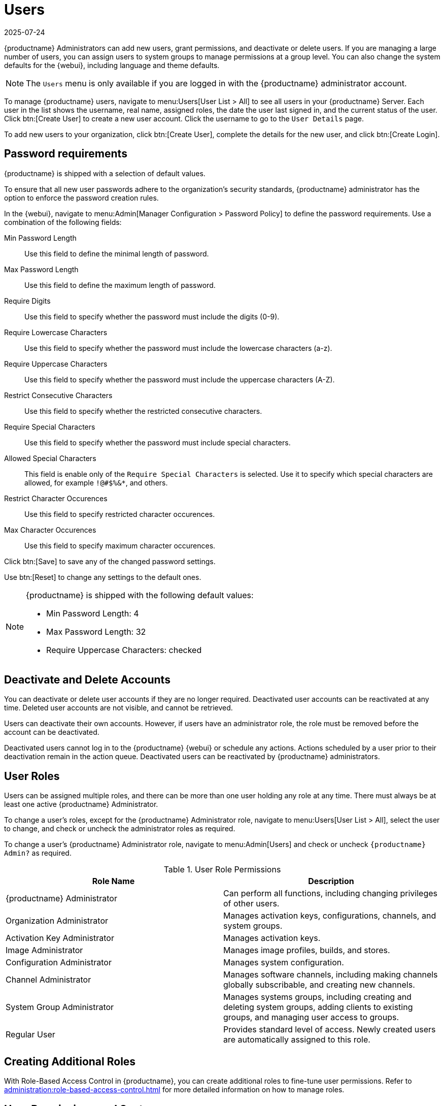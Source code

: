[[users]]
= Users
:revdate: 2025-07-24
:page-revdate: {revdate}

{productname} Administrators can add new users, grant permissions, and deactivate or delete users.
If you are managing a large number of users, you can assign users to system groups to manage permissions at a group level.
You can also change the system defaults for the {webui}, including language and theme defaults.


[NOTE]
====
The [guimenu]``Users`` menu is only available if you are logged in with the {productname} administrator account.
====


To manage {productname} users, navigate to menu:Users[User List > All] to see all users in your {productname} Server.
Each user in the list shows the username, real name, assigned roles, the date the user last signed in, and the current status of the user.
Click btn:[Create User] to create a new user account.
Click the username to go to the [guimenu]``User Details`` page.

To add new users to your organization, click btn:[Create User], complete the details for the new user, and click btn:[Create Login].


[[users.password.requirments]]
== Password requirements


{productname} is shipped with a selection of default values.

To ensure that all new user passwords adhere to the organization's security standards, {productname} administrator has the option to enforce the password creation rules.

In the {webui}, navigate to menu:Admin[Manager Configuration > Password Policy] to define the password requirements.
Use a combination of the following fields:

Min Password Length::
Use this field to define the minimal length of password.

Max Password Length::
Use this field to define the maximum length of password.

Require Digits::
Use this field to specify whether the password must include the digits (0-9).

Require Lowercase Characters::
Use this field to specify whether the password must include the lowercase characters (a-z).

Require Uppercase Characters::
Use this field to specify whether the password must include the uppercase characters (A-Z).

Restrict Consecutive Characters::
Use this field to specify whether the restricted consecutive characters.

Require Special Characters::
Use this field to specify whether the password must include special characters.

Allowed Special Characters::
This field is enable only of the [literal]``Require Special Characters`` is selected.
Use it to specify which special characters are allowed, for example [literal]``!@#$%&*``, and others.

Restrict Character Occurences::
Use this field to specify restricted character occurences.

Max Character Occurences::
Use this field to specify maximum character occurences.

Click btn:[Save] to save any of the changed password settings.

Use btn:[Reset] to change any settings to the default ones.


[NOTE]
====
{productname} is shipped with the following default values:

* Min Password Length: 4
* Max Password Length: 32
* Require Uppercase Characters: checked
====


== Deactivate and Delete Accounts

You can deactivate or delete user accounts if they are no longer required.
Deactivated user accounts can be reactivated at any time.
Deleted user accounts are not visible, and cannot be retrieved.

Users can deactivate their own accounts.
However, if users have an administrator role, the role must be removed before the account can be deactivated.

Deactivated users cannot log in to the {productname} {webui} or schedule any actions.
Actions scheduled by a user prior to their deactivation remain in the action queue.
Deactivated users can be reactivated by {productname} administrators.


[[administrator-roles]]
== User Roles

Users can be assigned multiple roles, and there can be more than one user holding any role at any time.
There must always be at least one active {productname} Administrator.

To change a user's roles, except for the {productname} Administrator role, navigate to menu:Users[User List > All], select the user to change, and check or uncheck the administrator roles as required.

To change a user's {productname} Administrator role, navigate to menu:Admin[Users] and check or uncheck [guimenu]``{productname} Admin?`` as required.


[cols="1,1", options="header"]
.User Role Permissions
|===
| Role Name | Description
| {productname} Administrator | Can perform all functions, including changing privileges of other users.
| Organization Administrator | Manages activation keys, configurations, channels, and system groups.
| Activation Key Administrator | Manages activation keys.
| Image Administrator | Manages image profiles, builds, and stores.
| Configuration Administrator | Manages system configuration.
| Channel Administrator | Manages software channels, including making channels globally subscribable, and creating new channels.
| System Group Administrator | Manages systems groups, including creating and deleting system groups, adding clients to existing groups, and managing user access to groups.
| Regular User | Provides standard level of access. Newly created users are automatically assigned to this role.
|===



== Creating Additional Roles

With Role-Based Access Control in {productname}, you can create additional roles to fine-tune user permissions.
Refer to xref:administration:role-based-access-control.adoc[] for more detailed information on how to manage roles.



== User Permissions and Systems

If you have created system groups to manage your clients, you can assign groups to users for them to manage.

To assign a user to a system group, navigate to menu:Users[User List], click the username to edit, and go to the [guimenu]``System Groups`` tab.
Check the groups to assign, and click btn:[Update Defaults].

You can also select one or more default system groups for a user.
When the user registers a new client, it is assigned to the chosen system group by default.
This allows the user to immediately access the newly registered client.

// I really don't understand what this is. Need a sentence or two to explain it.  --LKB 2020-04-29
To manage external groups, navigate to menu:Users[System Group Configuration], and go to the [guimenu]``External Authentication`` tab.
Click btn:[Create External Group] to create a new external group.
Give the group a name, and assign it to the appropriate system group.

For more information about system groups, see xref:reference:systems/system-groups.adoc[].


To see the individual clients a user can administer, navigate to menu:Users[User List], click the username to edit, and go to the [guimenu]``Systems`` tab.
To carry out bulk tasks, you can select clients from the list to add them to the system set manager.

For more information about the system set manager, see xref:client-configuration:system-set-manager.adoc[].



== Users and Channel Permissions

You can assign users to software channels within your organization either as a subscriber that consumes content from channels, or as an administrator, who can manage the channels themselves.

To subscribe a user to a channel, navigate to menu:Users[User List], click the username to edit, and go to the menu:Channel Permissions[Subscription] tab.
Check the channels to assign, and click btn:[Update Permissions].

To grant a user channel management permissions, navigate to menu:Users[User List], click the username to edit, and go to the menu:Channel Permissions[Management] tab.
Check the channels to assign, and click btn:[Update Permissions].

Some channels in the list might not be subscribable.
This is usually because of the users administrator status, or the channels global settings.



== User Default Language

When you create a new user, you can choose which language to use for the {webui}.
After a user has been created, you can change the language by navigating to menu:Home[My Preferences].

The default language is set in the ``rhn.conf`` configuration file.
To change the default language, open the [path]``/etc/rhn/rhn.conf`` file and add or edit this line:

----
web.locale = <LANGCODE>
----

If the parameter is not set, the default language is ``en_US``.

These languages are available in {productname}:

ifeval::[{mlm-content} == true]

[[langcodes-mlm]]
.Available Language Codes
[cols="1,1,1", options="header"]
|===
| Language code | Language   | Dialect
| ``en_US``     | English    | United States
| ``zh_CN``     | Chinese    | Mainland, Simplified
|===
endif::[]

ifeval::[{uyuni-content} == true]

[[langcodes-uyuni]]
.Available Language Codes
[cols="1,1,1", options="header"]
|===
| Language code | Language   | Dialect
| ``bn_IN``     | Bangla     | India
| ``ca``        | Catalan    |
| ``de``        | German     |
| ``en_US``     | English    | United States
| ``es``        | Spanish    |
| ``fr``        | French     |
| ``gu``        | Gujarati   |
| ``hi``        | Hindi      |
| ``it``        | Italian    |
| ``ja``        | Japanese   |
| ``ko``        | Korean     |
| ``pa``        | Punjabi    |
| ``pt``        | Portuguese |
| ``pt_BR``     | Portuguese | Brazil
| ``ru``        | Russian    |
| ``ta``        | Tamil      |
| ``zh_CN``     | Chinese    | Mainland, Simplified
| ``zh_TW``     | Chinese    | Taiwan, Traditional
|===


[IMPORTANT]
====
Translations in {uyuni} are provided by the community, and could be incorrect or incomplete.
Where a translation is not available, the {webui} defaults to English (``en_US``).
====

endif::[]



=== User Default Interface Theme

By default, the {productname} {webui} uses the theme appropriate to the product you have installed.
You can change the theme to reflect the {uyuni} or {susemgr} colors.
The {susemgr} theme also has a dark option available.

You can change the default theme in the ``rhn.conf`` configuration file.
To change the default theme, open the [path]``/etc/rhn/rhn.conf`` file and add or edit this line:

----
web.theme_default = <THEME>
----

[[webui-themes]]
.Available WebUI Themes
[cols="1,1,1", options="header"]
|===
| Theme Name     | Colors    | Style
| ``suse-light`` | {susemgr} | Light
| ``suse-dark``  | {susemgr} | Dark
| ``uyuni``      | {uyuni}   | Light
|===
